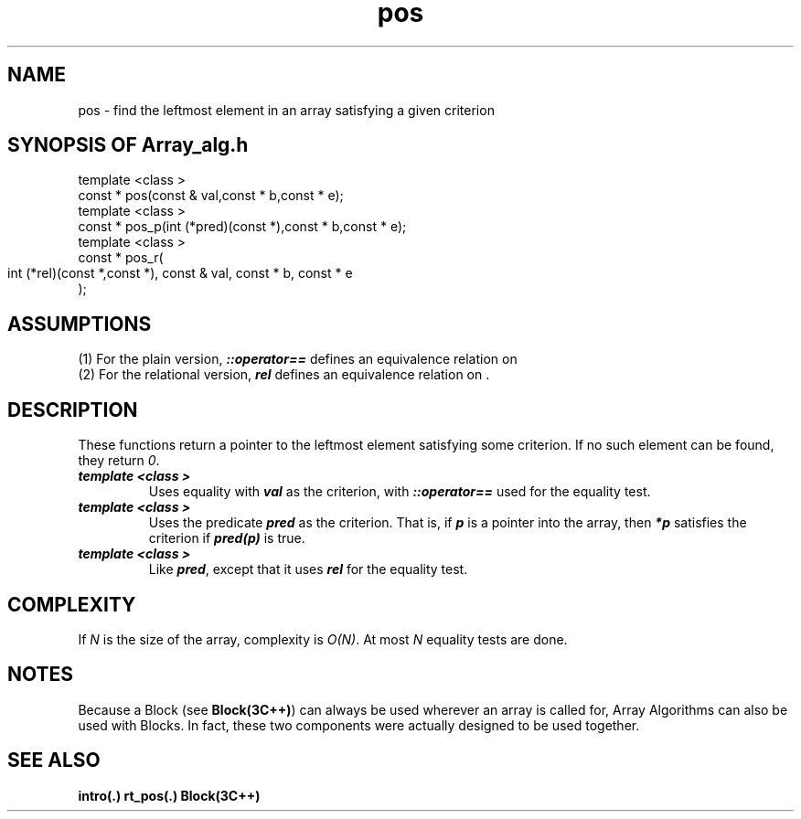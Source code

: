 .\" ident	@(#)Array_alg:man/pos.3	3.2
.\"
.\" C++ Standard Components, Release 3.0.
.\"
.\" Copyright (c) 1991, 1992 AT&T and UNIX System Laboratories, Inc.
.\" Copyright (c) 1988, 1989, 1990 AT&T.  All Rights Reserved.
.\"
.\" THIS IS UNPUBLISHED PROPRIETARY SOURCE CODE OF AT&T and UNIX System
.\" Laboratories, Inc.  The copyright notice above does not evidence
.\" any actual or intended publication of such source code.
.\" 
.TH \f3pos\fP \f3Array_alg(3C++)\fP " "
.SH NAME
pos \- find the leftmost element in an array satisfying a given criterion
.SH SYNOPSIS OF Array_alg.h
.Bf

    
    template <class \*(gt>
    const \*(gt* pos(const \*(gt& val,const \*(gt* b,const \*(gt* e);
    template <class \*(gt>
    const \*(gt* pos_p(int (*pred)(const \*(gt*),const \*(gt* b,const \*(gt* e);
    template <class \*(gt>
    const \*(gt* pos_r(
        int (*rel)(const \*(gt*,const \*(gt*),
	const \*(gt& val,
	const \*(gt* b,
	const \*(gt* e
    );

.Be
.SH ASSUMPTIONS
.PP
(1) For the plain version, \*(gt\f4::operator==\f1
defines an equivalence relation on \*(gt
.br
(2) For the relational version, \f4rel\f1
defines an equivalence relation on \*(gt.
.SH DESCRIPTION
.PP
These functions return a pointer to the leftmost element 
satisfying some criterion.  If no such element can be
found, they return \f20\f1.
.sp 0.5v
.IP "\f4template <class \*(gt>\f1"
.IC "\f4const \*(gt* pos(const \*(gt& val,const \*(gt* b,const \*(gt* e);\f1"
Uses equality with \f4val\f1 as the criterion,
with \f4\*(gt::operator==\f1 used for 
the equality test.
.IP "\f4template <class \*(gt>\f1"
.IC "\f4const \*(gt* pos_p(int (*pred)(const \*(gt*,const \*(gt* b,const \*(gt* e);\f1"
Uses the predicate \f4pred\f1 as the criterion.  That
is, if \f4p\f1 is a pointer into the array, then
\f4*p\f1 satisfies the criterion if \f4pred(p)\f1 is true.
.IP "\f4template <class \*(gt>\f1"
.IC "\f4const \*(gt* pos_r(\f1"
.IC "\f4    int (*rel)(const \*(gt*,const \*(gt*),\f1"
.IC "\f4    const \*(gt& val,\f1" 
.IC "\f4    const \*(gt* b,\f1" 
.IC "\f4    const \*(gt* e\f1"
.IC "\f4);\f1"
Like \f4pred\f1, except that it 
uses \f4rel\f1 for the equality test.  
.SH COMPLEXITY
.PP
If \f2N\f1 is the size of the array, complexity is \f2O(N)\f1.
At most \f2N\f1 equality tests are done.
.SH NOTES
Because a Block (see \f3Block(3C++)\f1)
can always be used wherever an array is called for,
Array Algorithms can also be used with Blocks.
In fact, these two components were actually designed 
to be used together.
.SH SEE ALSO
.Bf
\f3intro(.)\f1
\f3rt_pos(.)\f1
\f3Block(3C++)\f1
.Be
